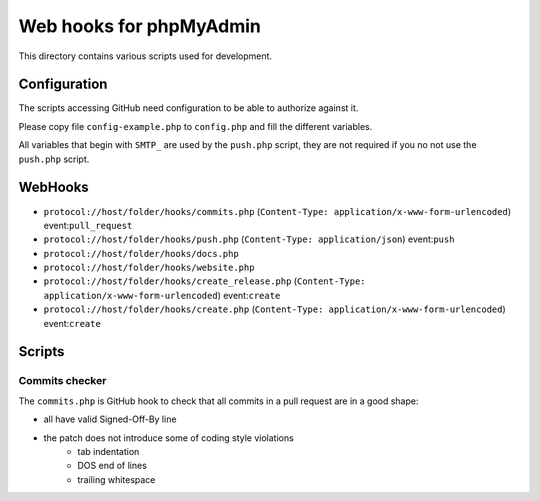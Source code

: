 Web hooks for phpMyAdmin
========================

This directory contains various scripts used for development.

Configuration
+++++++++++++

The scripts accessing GitHub need configuration to be able to authorize against
it.

Please copy file ``config-example.php`` to ``config.php`` and fill the different variables.

All variables that begin with ``SMTP_`` are used by the ``push.php`` script, they are not required if you no not use the ``push.php`` script.


WebHooks
++++++++

- ``protocol://host/folder/hooks/commits.php`` (``Content-Type: application/x-www-form-urlencoded``) event:``pull_request``
- ``protocol://host/folder/hooks/push.php`` (``Content-Type: application/json``) event:``push``
- ``protocol://host/folder/hooks/docs.php``
- ``protocol://host/folder/hooks/website.php``
- ``protocol://host/folder/hooks/create_release.php`` (``Content-Type: application/x-www-form-urlencoded``) event:``create``
- ``protocol://host/folder/hooks/create.php`` (``Content-Type: application/x-www-form-urlencoded``) event:``create``

Scripts
+++++++

Commits checker
---------------

The ``commits.php`` is GitHub hook to check that all commits in a pull request
are in a good shape:

* all have valid Signed-Off-By line
* the patch does not introduce some of coding style violations
    * tab indentation
    * DOS end of lines
    * trailing whitespace
